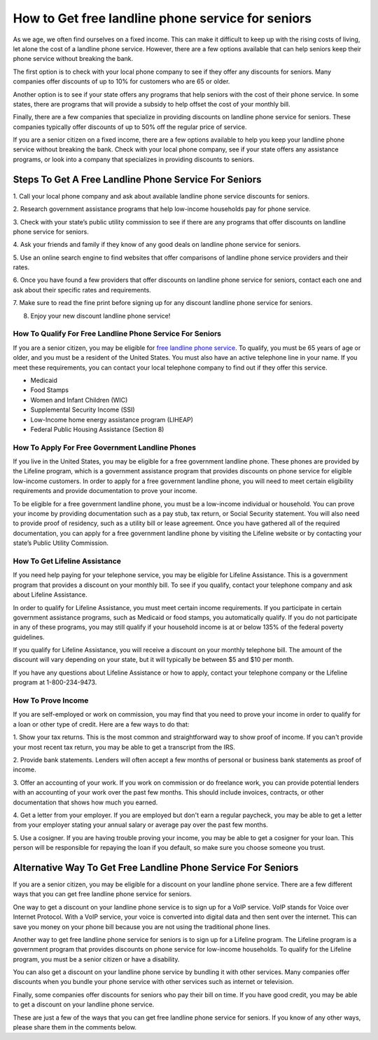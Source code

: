How to Get free landline phone service for seniors
==================================================

As we age, we often find ourselves on a fixed income. This can make it
difficult to keep up with the rising costs of living, let alone the cost
of a landline phone service. However, there are a few options available
that can help seniors keep their phone service without breaking the
bank.

The first option is to check with your local phone company to see if
they offer any discounts for seniors. Many companies offer discounts of
up to 10% for customers who are 65 or older.

Another option is to see if your state offers any programs that help
seniors with the cost of their phone service. In some states, there are
programs that will provide a subsidy to help offset the cost of your
monthly bill.

Finally, there are a few companies that specialize in providing
discounts on landline phone service for seniors. These companies
typically offer discounts of up to 50% off the regular price of service.

If you are a senior citizen on a fixed income, there are a few options
available to help you keep your landline phone service without breaking
the bank. Check with your local phone company, see if your state offers
any assistance programs, or look into a company that specializes in
providing discounts to seniors.

Steps To Get A Free Landline Phone Service For Seniors
------------------------------------------------------

1. Call your local phone company and ask about available landline phone
service discounts for seniors.

2. Research government assistance programs that help low-income
households pay for phone service.

3. Check with your state’s public utility commission to see if there are
any programs that offer discounts on landline phone service for seniors.

4. Ask your friends and family if they know of any good deals on
landline phone service for seniors.

5. Use an online search engine to find websites that offer comparisons
of landline phone service providers and their rates.

6. Once you have found a few providers that offer discounts on landline
phone service for seniors, contact each one and ask about their specific
rates and requirements.

7. Make sure to read the fine print before signing up for any discount
landline phone service for seniors.

8. Enjoy your new discount landline phone service!

How To Qualify For Free Landline Phone Service For Seniors
~~~~~~~~~~~~~~~~~~~~~~~~~~~~~~~~~~~~~~~~~~~~~~~~~~~~~~~~~~

If you are a senior citizen, you may be eligible for `free landline
phone
service <https://marilynsfalsies.com/free-landline-phone-service-for-seniors/>`__.
To qualify, you must be 65 years of age or older, and you must be a
resident of the United States. You must also have an active telephone
line in your name. If you meet these requirements, you can contact your
local telephone company to find out if they offer this service.

-  Medicaid

-  Food Stamps

-  Women and Infant Children (WIC)

-  Supplemental Security Income (SSI)

-  Low-Income home energy assistance program (LIHEAP)

-  Federal Public Housing Assistance (Section 8)

How To Apply For Free Government Landline Phones
~~~~~~~~~~~~~~~~~~~~~~~~~~~~~~~~~~~~~~~~~~~~~~~~

If you live in the United States, you may be eligible for a free
government landline phone. These phones are provided by the Lifeline
program, which is a government assistance program that provides
discounts on phone service for eligible low-income customers. In order
to apply for a free government landline phone, you will need to meet
certain eligibility requirements and provide documentation to prove your
income.

To be eligible for a free government landline phone, you must be a
low-income individual or household. You can prove your income by
providing documentation such as a pay stub, tax return, or Social
Security statement. You will also need to provide proof of residency,
such as a utility bill or lease agreement. Once you have gathered all of
the required documentation, you can apply for a free government landline
phone by visiting the Lifeline website or by contacting your state’s
Public Utility Commission.

How To Get Lifeline Assistance
~~~~~~~~~~~~~~~~~~~~~~~~~~~~~~

If you need help paying for your telephone service, you may be eligible
for Lifeline Assistance. This is a government program that provides a
discount on your monthly bill. To see if you qualify, contact your
telephone company and ask about Lifeline Assistance.

In order to qualify for Lifeline Assistance, you must meet certain
income requirements. If you participate in certain government assistance
programs, such as Medicaid or food stamps, you automatically qualify. If
you do not participate in any of these programs, you may still qualify
if your household income is at or below 135% of the federal poverty
guidelines.

If you qualify for Lifeline Assistance, you will receive a discount on
your monthly telephone bill. The amount of the discount will vary
depending on your state, but it will typically be between $5 and $10 per
month.

If you have any questions about Lifeline Assistance or how to apply,
contact your telephone company or the Lifeline program at
1-800-234-9473.

How To Prove Income
~~~~~~~~~~~~~~~~~~~

If you are self-employed or work on commission, you may find that you
need to prove your income in order to qualify for a loan or other type
of credit. Here are a few ways to do that:

1. Show your tax returns. This is the most common and straightforward
way to show proof of income. If you can't provide your most recent tax
return, you may be able to get a transcript from the IRS.

2. Provide bank statements. Lenders will often accept a few months of
personal or business bank statements as proof of income.

3. Offer an accounting of your work. If you work on commission or do
freelance work, you can provide potential lenders with an accounting of
your work over the past few months. This should include invoices,
contracts, or other documentation that shows how much you earned.

4. Get a letter from your employer. If you are employed but don't earn a
regular paycheck, you may be able to get a letter from your employer
stating your annual salary or average pay over the past few months.

5. Use a cosigner. If you are having trouble proving your income, you
may be able to get a cosigner for your loan. This person will be
responsible for repaying the loan if you default, so make sure you
choose someone you trust.

Alternative Way To Get Free Landline Phone Service For Seniors
--------------------------------------------------------------

If you are a senior citizen, you may be eligible for a discount on your
landline phone service. There are a few different ways that you can get
free landline phone service for seniors.

One way to get a discount on your landline phone service is to sign up
for a VoIP service. VoIP stands for Voice over Internet Protocol. With a
VoIP service, your voice is converted into digital data and then sent
over the internet. This can save you money on your phone bill because
you are not using the traditional phone lines.

Another way to get free landline phone service for seniors is to sign up
for a Lifeline program. The Lifeline program is a government program
that provides discounts on phone service for low-income households. To
qualify for the Lifeline program, you must be a senior citizen or have a
disability.

You can also get a discount on your landline phone service by bundling
it with other services. Many companies offer discounts when you bundle
your phone service with other services such as internet or television.

Finally, some companies offer discounts for seniors who pay their bill
on time. If you have good credit, you may be able to get a discount on
your landline phone service.

These are just a few of the ways that you can get free landline phone
service for seniors. If you know of any other ways, please share them in
the comments below.
